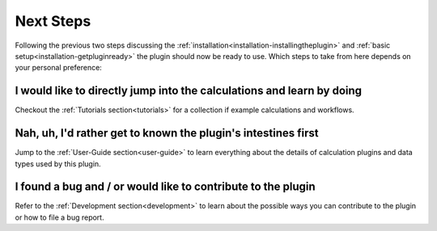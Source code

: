 .. _installation-nextsteps:

**********
Next Steps
**********

Following the previous two steps discussing the :ref:`installation<installation-installingtheplugin>` and :ref:`basic setup<installation-getpluginready>` the plugin should now be ready to use.
Which steps to take from here depends on your personal preference:

I would like to directly jump into the calculations and learn by doing
""""""""""""""""""""""""""""""""""""""""""""""""""""""""""""""""""""""
Checkout the :ref:`Tutorials section<tutorials>` for a collection if example calculations and workflows.

Nah, uh, I'd rather get to known the plugin's intestines first
""""""""""""""""""""""""""""""""""""""""""""""""""""""""""""""
Jump to the :ref:`User-Guide section<user-guide>` to learn everything about the details of calculation plugins and data types used by this plugin.

I found a bug and / or would like to contribute to the plugin
"""""""""""""""""""""""""""""""""""""""""""""""""""""""""""""
Refer to the :ref:`Development section<development>` to learn about the possible ways you can contribute to the plugin or how to file a bug report.

